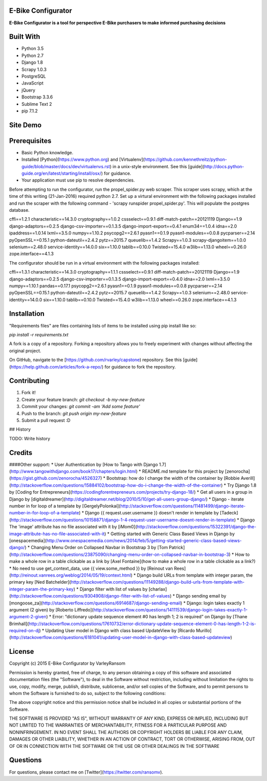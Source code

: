 E-Bike Configurator
-------------------

**E-Bike Configurator is a tool for perspective E-Bike purchasers to make informed purchasing decisions**

Built With
----------

* Python 3.5
* Python 2.7
* Django 1.8
* Scrapy 1.0.3
* PostgreSQL
* JavaScript
* jQuery
* Bootstrap 3.3.6
* Sublime Text 2
* pip 7.1.2

Site Demo
---------

.. image:: e-bike-demo-1.gif

Prerequisites
-------------

* Basic Python knowledge.
* Installed [Python](https://www.python.org) and [Virtualenv](https://github.com/kennethreitz/python-guide/blob/master/docs/dev/virtualenvs.rst) in a unix-style environment. See this [guide](http://docs.python-guide.org/en/latest/starting/install/osx/) for guidance.
* Your application must use pip to resolve dependencies.

Before attempting to run the configurator, run the propel_spider.py web scraper.
This scraper uses scrapy, which at the time of this writing (21-Jan-2016) required
python 2.7.  Set up a virtural environment with the following packages installed and run the scraper
with the following command - 'scrapy runspider propel_spider.py'.  This will populate
the postgres database.

cffi==1.2.1
characteristic==14.3.0
cryptography==1.0.2
cssselect==0.9.1
diff-match-patch==20121119
Django==1.9
django-adaptors==0.2.5
django-csv-importer==0.1.3.5
django-import-export==0.4.1
enum34==1.0.4
idna==2.0
ipaddress==1.0.14
lxml==3.5.0
numpy==1.10.2
psycopg2==2.6.1
pyasn1==0.1.9
pyasn1-modules==0.0.8
pycparser==2.14
pyOpenSSL==0.15.1
python-dateutil==2.4.2
pytz==2015.7
queuelib==1.4.2
Scrapy==1.0.3
scrapy-djangoitem==1.0.0
selenium==2.48.0
service-identity==14.0.0
six==1.10.0
tablib==0.10.0
Twisted==15.4.0
w3lib==1.13.0
wheel==0.26.0
zope.interface==4.1.3

The configurator should be run in a virtual environment with the following packages installed:

cffi==1.3.1
characteristic==14.3.0
cryptography==1.1.1
cssselect==0.9.1
diff-match-patch==20121119
Django==1.9
django-adaptors==0.2.5
django-csv-importer==0.1.3.5
django-import-export==0.4.0
idna==2.0
lxml==3.5.0
numpy==1.10.1
pandas==0.17.1
psycopg2==2.6.1
pyasn1==0.1.9
pyasn1-modules==0.0.8
pycparser==2.14
pyOpenSSL==0.15.1
python-dateutil==2.4.2
pytz==2015.7
queuelib==1.4.2
Scrapy==1.0.3
selenium==2.48.0
service-identity==14.0.0
six==1.10.0
tablib==0.10.0
Twisted==15.4.0
w3lib==1.13.0
wheel==0.26.0
zope.interface==4.1.3


Installation
------------
"Requirements files" are files containing lists of items to be installed using pip install like so:

`pip install -r requirements.txt`

A fork is a copy of a repository. Forking a repository allows you to freely experiment with changes without affecting the original project. 

On GitHub, navigate to the [https://github.com/rvarley/capstone) repository. See this [guide](https://help.github.com/articles/fork-a-repo/) for guidance to fork the repository.


Contributing
------------

1. Fork it!
2. Create your feature branch: `git checkout -b my-new-feature`
3. Commit your changes: `git commit -am 'Add some feature'`
4. Push to the branch: `git push origin my-new-feature`
5. Submit a pull request :D

## History

TODO: Write history

Credits
-------

####Other support:
* User Authentication by [How to Tango with Django 1.7](http://www.tangowithdjango.com/book17/chapters/login.html)
* README.md template for this project by [zenorocha](https://gist.github.com/zenorocha/4526327)
* Bootstrap: how do I change the width of the container by [Robbie Averill](http://stackoverflow.com/questions/15884102/bootstrap-how-do-i-change-the-width-of-the-container)
* Try Django 1.8 by [Coding for Entrepreneurs](https://codingforentrepreneurs.com/projects/try-django-18/)
* Get all users in a group in Django by [digitaldreamer](http://digitaldreamer.net/blog/2010/5/10/get-all-users-group-django/)
* Django - iterate number in for loop of a template by [GergelyPolonkai](http://stackoverflow.com/questions/11481499/django-iterate-number-in-for-loop-of-a-template)
* Django {{ request.user.username }} doesn't render in template by [Tadeck](http://stackoverflow.com/questions/10158871/django-1-4-request-user-username-doesnt-render-in-template)
* Django The 'image' attribute has no file associated with it by [iMom0](http://stackoverflow.com/questions/15322391/django-the-image-attribute-has-no-file-associated-with-it)
* Getting started with Generic Class Based Views in Django by [onespacemedia](http://www.onespacemedia.com/news/2014/feb/5/getting-started-generic-class-based-views-django/)
* Changing Menu Order on Collapsed Navbar in Bootstrap 3 by [Tom Patrick](http://stackoverflow.com/questions/23875090/changing-menu-order-on-collapsed-navbar-in-bootstrap-3)
* How to make a whole row in a table clickable as a link by [Axel Fontaine](how to make a whole row in a table clickable as a link?)
* No need to use get_context_data, use {{ view.some_method }} by [Reinout van Rees](http://reinout.vanrees.org/weblog/2014/05/19/context.html)
* Django build URLs from template with integer param, the primary key [Ned Batchelder](http://stackoverflow.com/questions/11149288/django-build-urls-from-template-with-integer-param-the-primary-key)
* Django filter with list of values by [charlax](http://stackoverflow.com/questions/9304908/django-filter-with-list-of-values)
* Django sending email by [mongoose_za](http://stackoverflow.com/questions/6914687/django-sending-email)
* Django: login takes exactly 1 argument (2 given) by [Roberto Liffredo](http://stackoverflow.com/questions/14111539/django-login-takes-exactly-1-argument-2-given)
* Error: “dictionary update sequence element #0 has length 1; 2 is required” on Django by [Thane Brimhall](http://stackoverflow.com/questions/17610732/error-dictionary-update-sequence-element-0-has-length-1-2-is-required-on-dj)
* Updating User model in Django with class based UpdateView by [Ricardo Murillo](http://stackoverflow.com/questions/6181041/updating-user-model-in-django-with-class-based-updateview)

License
-------
Copyright (c) 2015 E-Bike Configurator by VarleyRansom

Permission is hereby granted, free of charge, to any person obtaining a copy
of this software and associated documentation files (the "Software"), to deal
in the Software without restriction, including without limitation the rights
to use, copy, modify, merge, publish, distribute, sublicense, and/or sell
copies of the Software, and to permit persons to whom the Software is
furnished to do so, subject to the following conditions:

The above copyright notice and this permission notice shall be included in
all copies or substantial portions of the Software.

THE SOFTWARE IS PROVIDED "AS IS", WITHOUT WARRANTY OF ANY KIND, EXPRESS OR
IMPLIED, INCLUDING BUT NOT LIMITED TO THE WARRANTIES OF MERCHANTABILITY,
FITNESS FOR A PARTICULAR PURPOSE AND NONINFRINGEMENT.  IN NO EVENT SHALL THE
AUTHORS OR COPYRIGHT HOLDERS BE LIABLE FOR ANY CLAIM, DAMAGES OR OTHER
LIABILITY, WHETHER IN AN ACTION OF CONTRACT, TORT OR OTHERWISE, ARISING FROM,
OUT OF OR IN CONNECTION WITH THE SOFTWARE OR THE USE OR OTHER DEALINGS IN
THE SOFTWARE

Questions
---------
For questions, please contact me on [Twitter](https://twitter.com/ransomv).
